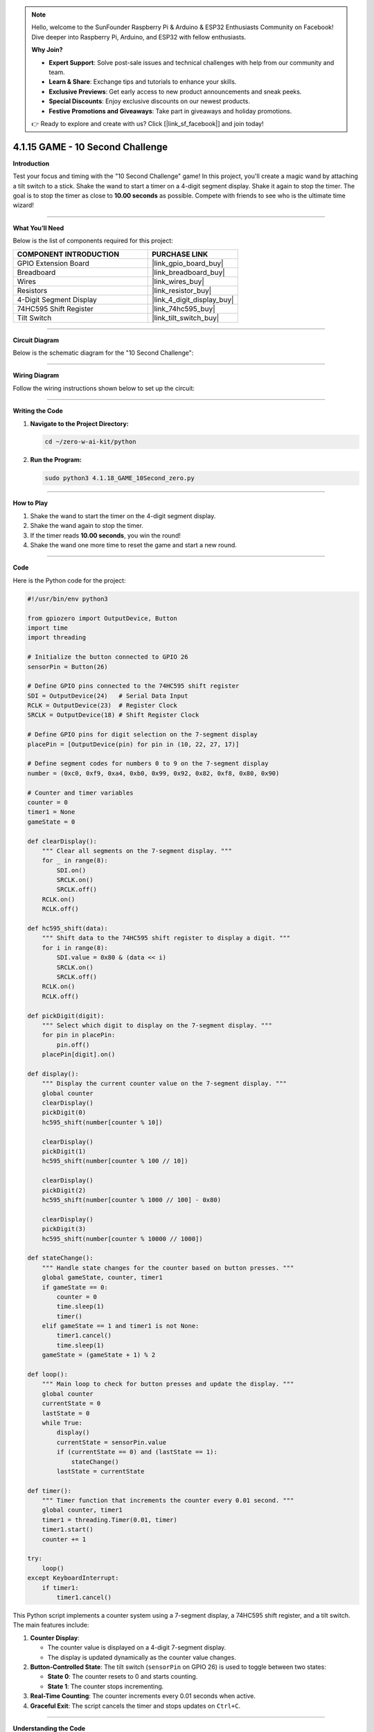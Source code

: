 .. note::

    Hello, welcome to the SunFounder Raspberry Pi & Arduino & ESP32 Enthusiasts Community on Facebook! Dive deeper into Raspberry Pi, Arduino, and ESP32 with fellow enthusiasts.

    **Why Join?**

    - **Expert Support**: Solve post-sale issues and technical challenges with help from our community and team.
    - **Learn & Share**: Exchange tips and tutorials to enhance your skills.
    - **Exclusive Previews**: Get early access to new product announcements and sneak peeks.
    - **Special Discounts**: Enjoy exclusive discounts on our newest products.
    - **Festive Promotions and Giveaways**: Take part in giveaways and holiday promotions.

    👉 Ready to explore and create with us? Click [|link_sf_facebook|] and join today!

.. _4.1.15_py:

4.1.15 GAME - 10 Second Challenge
=================================

**Introduction**

Test your focus and timing with the "10 Second Challenge" game! In this project, you'll create a magic wand by attaching a tilt switch to a stick. Shake the wand to start a timer on a 4-digit segment display. Shake it again to stop the timer. The goal is to stop the timer as close to **10.00 seconds** as possible. Compete with friends to see who is the ultimate time wizard!


----------------------------------------------


**What You’ll Need**

Below is the list of components required for this project:

.. list-table::
    :widths: 30 20
    :header-rows: 1

    *   - COMPONENT INTRODUCTION
        - PURCHASE LINK
    *   - GPIO Extension Board
        - |link_gpio_board_buy|
    *   - Breadboard
        - |link_breadboard_buy|
    *   - Wires
        - |link_wires_buy|
    *   - Resistors
        - |link_resistor_buy|
    *   - 4-Digit Segment Display
        - |link_4_digit_display_buy|
    *   - 74HC595 Shift Register
        - |link_74hc595_buy|
    *   - Tilt Switch
        - |link_tilt_switch_buy|


----------------------------------------------


**Circuit Diagram**

Below is the schematic diagram for the "10 Second Challenge":

.. image:: ../python/img/4.1.18_game_10_second_schematic.png
   :align: center


----------------------------------------------


**Wiring Diagram**

Follow the wiring instructions shown below to set up the circuit:

.. image:: ../python/img/4.1.18_game_10_second_circuit.png



----------------------------------------------

**Writing the Code**

1. **Navigate to the Project Directory:**  

   .. code-block:: bash

       cd ~/zero-w-ai-kit/python

2. **Run the Program:**  

   .. code-block:: bash

       sudo python3 4.1.18_GAME_10Second_zero.py


----------------------------------------------


**How to Play**

1. Shake the wand to start the timer on the 4-digit segment display.  
2. Shake the wand again to stop the timer.  
3. If the timer reads **10.00 seconds**, you win the round!  
4. Shake the wand one more time to reset the game and start a new round.


----------------------------------------------


**Code**

Here is the Python code for the project:

.. code-block:: python

    #!/usr/bin/env python3

    from gpiozero import OutputDevice, Button
    import time
    import threading

    # Initialize the button connected to GPIO 26
    sensorPin = Button(26)

    # Define GPIO pins connected to the 74HC595 shift register
    SDI = OutputDevice(24)   # Serial Data Input
    RCLK = OutputDevice(23)  # Register Clock
    SRCLK = OutputDevice(18) # Shift Register Clock

    # Define GPIO pins for digit selection on the 7-segment display
    placePin = [OutputDevice(pin) for pin in (10, 22, 27, 17)]

    # Define segment codes for numbers 0 to 9 on the 7-segment display
    number = (0xc0, 0xf9, 0xa4, 0xb0, 0x99, 0x92, 0x82, 0xf8, 0x80, 0x90)

    # Counter and timer variables
    counter = 0
    timer1 = None
    gameState = 0

    def clearDisplay():
        """ Clear all segments on the 7-segment display. """
        for _ in range(8):
            SDI.on()
            SRCLK.on()
            SRCLK.off()
        RCLK.on()
        RCLK.off()

    def hc595_shift(data):
        """ Shift data to the 74HC595 shift register to display a digit. """
        for i in range(8):
            SDI.value = 0x80 & (data << i)
            SRCLK.on()
            SRCLK.off()
        RCLK.on()
        RCLK.off()

    def pickDigit(digit):
        """ Select which digit to display on the 7-segment display. """
        for pin in placePin:
            pin.off()
        placePin[digit].on()

    def display():
        """ Display the current counter value on the 7-segment display. """
        global counter
        clearDisplay()
        pickDigit(0)
        hc595_shift(number[counter % 10])

        clearDisplay()
        pickDigit(1)
        hc595_shift(number[counter % 100 // 10])

        clearDisplay()
        pickDigit(2)
        hc595_shift(number[counter % 1000 // 100] - 0x80)

        clearDisplay()
        pickDigit(3)
        hc595_shift(number[counter % 10000 // 1000])

    def stateChange():
        """ Handle state changes for the counter based on button presses. """
        global gameState, counter, timer1
        if gameState == 0:
            counter = 0
            time.sleep(1)
            timer()
        elif gameState == 1 and timer1 is not None:
            timer1.cancel()
            time.sleep(1)
        gameState = (gameState + 1) % 2

    def loop():
        """ Main loop to check for button presses and update the display. """
        global counter
        currentState = 0
        lastState = 0
        while True:
            display()
            currentState = sensorPin.value
            if (currentState == 0) and (lastState == 1):
                stateChange()
            lastState = currentState

    def timer():
        """ Timer function that increments the counter every 0.01 second. """
        global counter, timer1
        timer1 = threading.Timer(0.01, timer)
        timer1.start()
        counter += 1

    try:
        loop()
    except KeyboardInterrupt:
        if timer1:
            timer1.cancel()



This Python script implements a counter system using a 7-segment display, a 74HC595 shift register, and a tilt switch. The main features include:

1. **Counter Display**:

   - The counter value is displayed on a 4-digit 7-segment display.
   - The display is updated dynamically as the counter value changes.

2. **Button-Controlled State**: The tilt switch (``sensorPin`` on GPIO 26) is used to toggle between two states:

   - **State 0**: The counter resets to 0 and starts counting.
   - **State 1**: The counter stops incrementing.

3. **Real-Time Counting**: The counter increments every 0.01 seconds when active.

4. **Graceful Exit**: The script cancels the timer and stops updates on ``Ctrl+C``.


----------------------------------------------

**Understanding the Code**

1. **Button Input:**  
   The tilt switch is connected to GPIO pin 26, which detects when the wand is shaken.

2. **74HC595 Shift Register:**  
   The shift register controls which digits are illuminated on the 7-segment display.

3. **Timer Logic:**  
   A threading timer increments the counter every 0.01 seconds, ensuring precise timing.

4. **State Management:**  
   The game switches between states (start, stop) based on button input, resetting the counter as needed.

5. **Display Update:**  
   The 7-segment display shows the timer value, formatted to two decimal places.


----------------------------------------------

**Troubleshooting**

1. **7-Segment Display Not Showing Numbers**:

   - **Cause**: Incorrect wiring or GPIO pin configuration.
   - **Solution**:

     - Verify connections to the 74HC595 shift register and 7-segment display.
     - Ensure the ``number`` segment codes match the display's configuration.

2. **Switch Tilts Not Detected**:

   - **Cause**: Tilt switch wiring or debounce issues.
   - **Solution**:

     - Confirm the tilt switch is connected to GPIO 26.
     - Add a short debounce delay in the ``loop()`` function:

       .. code-block:: python

           time.sleep(0.05)

3. **Counter Not Incrementing**:

   - **Cause**: Timer function not starting correctly.
   - **Solution**:

     - Check the ``timer()`` function and ensure ``timer1.start()`` is called.
     - Debug by printing the ``counter`` value inside ``timer()``.

4. **Display Shows Incorrect Digits**:

   - **Cause**: Segment codes in the ``number`` list do not match the hardware.
   - **Solution**: Test individual digits with static segment codes to verify the mapping.


----------------------------------------------

**Extendable Ideas**

1. **Adjustable Timer Speed**: Add a mechanism to change the timer's increment rate (e.g., using a second button to switch between 0.01, 0.1, and 1-second increments).

2. **Countdown Mode**: Implement a countdown mode where the counter starts at a predefined value and decrements to 0.

3. **Pause and Resume**: Add a separate button to pause and resume the counter without resetting.

4. **Audio Feedback**: Use a buzzer to emit beeps when the counter reaches certain milestones (e.g., multiples of 10).



----------------------------------------------


**Conclusion**

The "10 Second Challenge" demonstrates how simple components like a tilt switch and a 7-segment display can create an engaging interactive game. This project highlights the use of GPIO control, timers, and state management in Python, making it a fun and educational experience. Challenge yourself and your friends to achieve perfect timing!
